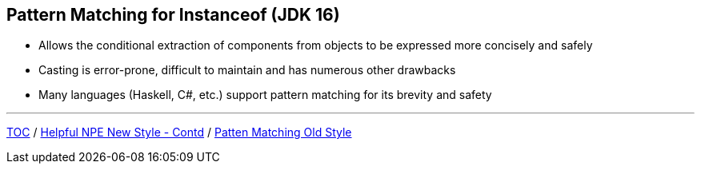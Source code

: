 == Pattern Matching for Instanceof (JDK 16)

** Allows the conditional extraction of components from objects to be expressed more concisely and safely
** Casting is error-prone, difficult to maintain and has numerous other drawbacks
** Many languages (Haskell, C#, etc.) support pattern matching for its brevity and safety

---

link:./00_toc.adoc[TOC] /
link:./26_helpful_npe_new_style_1.adoc[Helpful NPE New Style - Contd] /
link:./29_pattern_matching_for_instanceof_old_style.adoc[Patten Matching Old Style]
